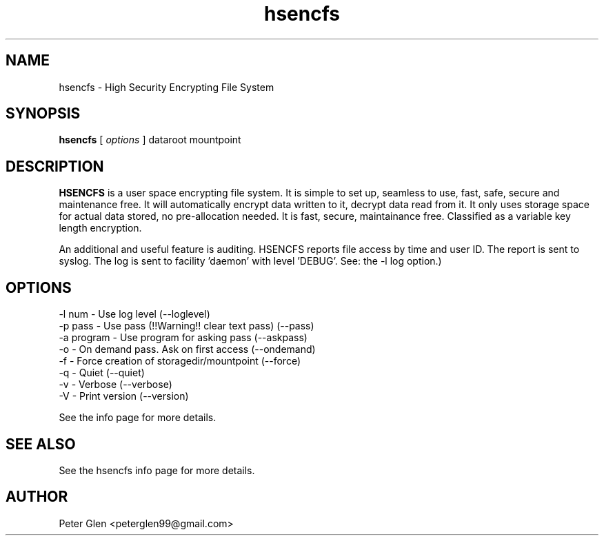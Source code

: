 .\" Copyright (C) 2015 Peter Glen
.\"
.\" This is free software; you can redistribute it and/or modify it
.\" under the terms of the GNU General Public License as published by
.\" the Free Software Foundation; either version 2 of the License, or
.\" (at your option) any later version.
.\"
.\" This program is distributed in the hope that it will be useful, but
.\" WITHOUT ANY WARRANTY; without even the implied warranty of
.\" MERCHANTABILITY or FITNESS FOR A PARTICULAR PURPOSE.  See the GNU
.\" General Public License for more details.
.\"

.TH hsencfs 1 "Tue 7 Jun 2022" "Peter Glen"
.SH NAME
hsencfs \- High Security Encrypting File System
.SH SYNOPSIS
.B hsencfs
[
.I options
]  dataroot mountpoint
.SH DESCRIPTION
.B HSENCFS
is a user space encrypting file system. It is simple to set up,
seamless to use, fast, safe, secure and maintenance free.  It will
automatically encrypt data written to it, decrypt data read from it. It
only uses storage space for actual data stored, no pre-allocation
needed. It is fast, secure, maintainance free. Classified as a variable key
length encryption.

   An additional and useful feature is auditing. HSENCFS reports file
access by time and user ID. The report is sent to syslog. The log is
sent to facility 'daemon' with level 'DEBUG'. See: the -l log option.)

.SH OPTIONS
    -l num      - Use log level  (--loglevel)
    -p pass     - Use pass (!!Warning!! clear text pass) (--pass)
    -a program  - Use program for asking pass (--askpass)
    -o          - On demand pass. Ask on first access (--ondemand)
    -f          - Force creation of storagedir/mountpoint (--force)
    -q          - Quiet (--quiet)
    -v          - Verbose (--verbose)
    -V          - Print version (--version)

See the info page for more details.

.SH "SEE ALSO"
See the hsencfs info page for more details.
.SH AUTHOR
Peter Glen <peterglen99@gmail.com>



